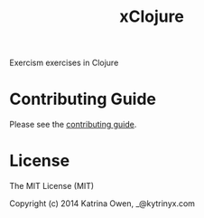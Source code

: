 #+TITLE: xClojure

#+ATTR_HTML: :alt Build Status
[[https://travis-ci.org/exercism/xclojure][https://travis-ci.org/exercism/xclojure.svg]]

Exercism exercises in Clojure

* Contributing Guide
Please see the [[https://github.com/exercism/x-api/blob/master/CONTRIBUTING.md#the-exercise-data][contributing guide]].

* License
The MIT License (MIT)

Copyright (c) 2014 Katrina Owen, _@kytrinyx.com
